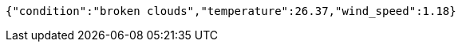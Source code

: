 [source,options="nowrap"]
----
{"condition":"broken clouds","temperature":26.37,"wind_speed":1.18}
----
